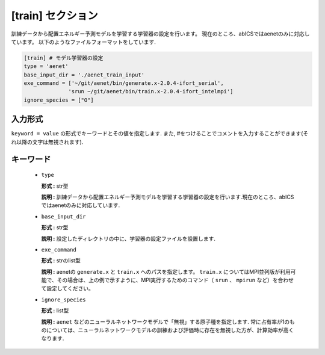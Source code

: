 .. highlight:: none

[train] セクション
-------------------------------

訓練データから配置エネルギー予測モデルを学習する学習器の設定を行います。
現在のところ、abICSではaenetのみに対応しています。
以下のようなファイルフォーマットをしています.

.. code-block:: toml

    [train] # モデル学習器の設定
    type = 'aenet'
    base_input_dir = './aenet_train_input'
    exe_command = ['~/git/aenet/bin/generate.x-2.0.4-ifort_serial', 
                  'srun ~/git/aenet/bin/train.x-2.0.4-ifort_intelmpi']
    ignore_species = ["O"]

    
入力形式
^^^^^^^^^^^^
``keyword = value`` の形式でキーワードとその値を指定します.
また, #をつけることでコメントを入力することができます(それ以降の文字は無視されます).

キーワード
^^^^^^^^^^

 -  ``type``

    **形式 :** str型 
    
    **説明 :**
    訓練データから配置エネルギー予測モデルを学習する学習器の設定を行います.現在のところ、abICSではaenetのみに対応しています.


 -  ``base_input_dir``

    **形式 :** str型 

    **説明 :**
    設定したディレクトリの中に、学習器の設定ファイルを設置します.


 -  ``exe_command``

    **形式 :** strのlist型 
    
    **説明 :**
    aenetの ``generate.x`` と ``train.x`` へのパスを指定します。 ``train.x`` についてはMPI並列版が利用可能で、その場合は、上の例で示すように、MPI実行するためのコマンド（ ``srun`` 、 ``mpirun`` など）を合わせて設定してください。


 -  ``ignore_species``
   
    **形式 :** list型

    **説明 :**
    ``aenet`` などのニューラルネットワークモデルで「無視」する原子種を指定します. 常に占有率が1のものについては、ニューラルネットワークモデルの訓練および評価時に存在を無視した方が、計算効率が高くなります.
